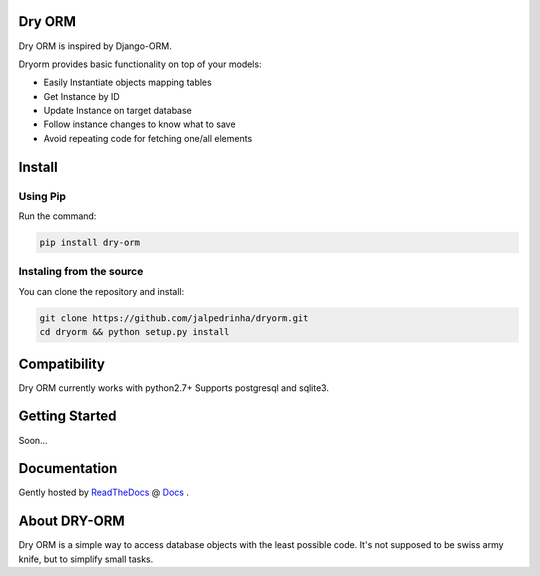 Dry ORM
============
Dry ORM is inspired by Django-ORM.


Dryorm provides basic functionality on top of your models:

* Easily Instantiate objects mapping tables
* Get Instance by ID
* Update Instance on target database
* Follow instance changes to know what to save
* Avoid repeating code for fetching one/all elements


Install
=======

Using Pip
^^^^^^^^^

Run the command:

.. code-block:: bash

    pip install dry-orm


Instaling from the source
^^^^^^^^^^^^^^^^^^^^^^^^^

You can clone the repository and install:

.. code-block:: bash

    git clone https://github.com/jalpedrinha/dryorm.git
    cd dryorm && python setup.py install



Compatibility
=============

Dry ORM currently works with python2.7+
Supports postgresql and sqlite3.


Getting Started
===============
Soon...

Documentation
=============

Gently hosted by `ReadTheDocs <http://www.readthedocs.org/>`_ @ `Docs <http://dryorm.readthedocs.org/en/latest>`_ .


About DRY-ORM
==============
Dry ORM is a simple way to access database objects with the least possible code.
It's not supposed to be swiss army knife, but to simplify small tasks.